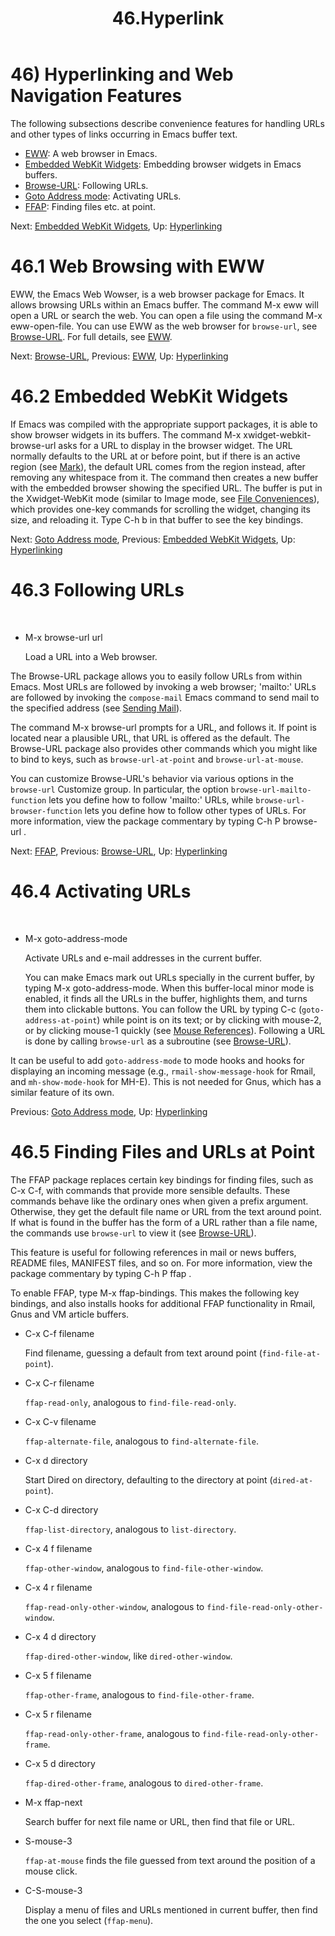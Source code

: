 #+TITLE: 46.Hyperlink
* 46) Hyperlinking and Web Navigation Features
   :PROPERTIES:
   :CUSTOM_ID: hyperlinking-and-web-navigation-features
   :END:

The following subsections describe convenience features for handling URLs and other types of links occurring in Emacs buffer text.

- [[file:///home/me/Desktop/GNU%20Emacs%20Manual.html#EWW][EWW]]: A web browser in Emacs.
- [[file:///home/me/Desktop/GNU%20Emacs%20Manual.html#Embedded-WebKit-Widgets][Embedded WebKit Widgets]]: Embedding browser widgets in Emacs buffers.
- [[file:///home/me/Desktop/GNU%20Emacs%20Manual.html#Browse_002dURL][Browse-URL]]: Following URLs.
- [[file:///home/me/Desktop/GNU%20Emacs%20Manual.html#Goto-Address-mode][Goto Address mode]]: Activating URLs.
- [[file:///home/me/Desktop/GNU%20Emacs%20Manual.html#FFAP][FFAP]]: Finding files etc. at point.

Next: [[file:///home/me/Desktop/GNU%20Emacs%20Manual.html#Embedded-WebKit-Widgets][Embedded WebKit Widgets]], Up: [[file:///home/me/Desktop/GNU%20Emacs%20Manual.html#Hyperlinking][Hyperlinking]]
* 46.1 Web Browsing with EWW
    :PROPERTIES:
    :CUSTOM_ID: web-browsing-with-eww
    :END:

EWW, the Emacs Web Wowser, is a web browser package for Emacs. It allows browsing URLs within an Emacs buffer. The command M-x eww will open a URL or search the web. You can open a file using the command M-x eww-open-file. You can use EWW as the web browser for =browse-url=, see [[file:///home/me/Desktop/GNU%20Emacs%20Manual.html#Browse_002dURL][Browse-URL]]. For full details, see [[https://www.gnu.org/software/emacs/manual/html_mono/eww.html#Top][EWW]].

Next: [[file:///home/me/Desktop/GNU%20Emacs%20Manual.html#Browse_002dURL][Browse-URL]], Previous: [[file:///home/me/Desktop/GNU%20Emacs%20Manual.html#EWW][EWW]], Up: [[file:///home/me/Desktop/GNU%20Emacs%20Manual.html#Hyperlinking][Hyperlinking]]
* 46.2 Embedded WebKit Widgets
    :PROPERTIES:
    :CUSTOM_ID: embedded-webkit-widgets
    :END:

If Emacs was compiled with the appropriate support packages, it is able to show browser widgets in its buffers. The command M-x xwidget-webkit-browse-url asks for a URL to display in the browser widget. The URL normally defaults to the URL at or before point, but if there is an active region (see [[file:///home/me/Desktop/GNU%20Emacs%20Manual.html#Mark][Mark]]), the default URL comes from the region instead, after removing any whitespace from it. The command then creates a new buffer with the embedded browser showing the specified URL. The buffer is put in the Xwidget-WebKit mode (similar to Image mode, see [[file:///home/me/Desktop/GNU%20Emacs%20Manual.html#File-Conveniences][File Conveniences]]), which provides one-key commands for scrolling the widget, changing its size, and reloading it. Type C-h b in that buffer to see the key bindings.

Next: [[file:///home/me/Desktop/GNU%20Emacs%20Manual.html#Goto-Address-mode][Goto Address mode]], Previous: [[file:///home/me/Desktop/GNU%20Emacs%20Manual.html#Embedded-WebKit-Widgets][Embedded WebKit Widgets]], Up: [[file:///home/me/Desktop/GNU%20Emacs%20Manual.html#Hyperlinking][Hyperlinking]]
* 46.3 Following URLs
    :PROPERTIES:
    :CUSTOM_ID: following-urls
    :END:

​

- M-x browse-url url

  Load a URL into a Web browser.

The Browse-URL package allows you to easily follow URLs from within Emacs. Most URLs are followed by invoking a web browser; 'mailto:' URLs are followed by invoking the =compose-mail= Emacs command to send mail to the specified address (see [[file:///home/me/Desktop/GNU%20Emacs%20Manual.html#Sending-Mail][Sending Mail]]).

The command M-x browse-url prompts for a URL, and follows it. If point is located near a plausible URL, that URL is offered as the default. The Browse-URL package also provides other commands which you might like to bind to keys, such as =browse-url-at-point= and =browse-url-at-mouse=.

You can customize Browse-URL's behavior via various options in the =browse-url= Customize group. In particular, the option =browse-url-mailto-function= lets you define how to follow 'mailto:' URLs, while =browse-url-browser-function= lets you define how to follow other types of URLs. For more information, view the package commentary by typing C-h P browse-url .

Next: [[file:///home/me/Desktop/GNU%20Emacs%20Manual.html#FFAP][FFAP]], Previous: [[file:///home/me/Desktop/GNU%20Emacs%20Manual.html#Browse_002dURL][Browse-URL]], Up: [[file:///home/me/Desktop/GNU%20Emacs%20Manual.html#Hyperlinking][Hyperlinking]]
* 46.4 Activating URLs
    :PROPERTIES:
    :CUSTOM_ID: activating-urls
    :END:

​

- M-x goto-address-mode

  Activate URLs and e-mail addresses in the current buffer.

  You can make Emacs mark out URLs specially in the current buffer, by typing M-x goto-address-mode. When this buffer-local minor mode is enabled, it finds all the URLs in the buffer, highlights them, and turns them into clickable buttons. You can follow the URL by typing C-c (=goto-address-at-point=) while point is on its text; or by clicking with mouse-2, or by clicking mouse-1 quickly (see [[file:///home/me/Desktop/GNU%20Emacs%20Manual.html#Mouse-References][Mouse References]]). Following a URL is done by calling =browse-url= as a subroutine (see [[file:///home/me/Desktop/GNU%20Emacs%20Manual.html#Browse_002dURL][Browse-URL]]).

It can be useful to add =goto-address-mode= to mode hooks and hooks for displaying an incoming message (e.g., =rmail-show-message-hook= for Rmail, and =mh-show-mode-hook= for MH-E). This is not needed for Gnus, which has a similar feature of its own.

Previous: [[file:///home/me/Desktop/GNU%20Emacs%20Manual.html#Goto-Address-mode][Goto Address mode]], Up: [[file:///home/me/Desktop/GNU%20Emacs%20Manual.html#Hyperlinking][Hyperlinking]]
* 46.5 Finding Files and URLs at Point
    :PROPERTIES:
    :CUSTOM_ID: finding-files-and-urls-at-point
    :END:

The FFAP package replaces certain key bindings for finding files, such as C-x C-f, with commands that provide more sensible defaults. These commands behave like the ordinary ones when given a prefix argument. Otherwise, they get the default file name or URL from the text around point. If what is found in the buffer has the form of a URL rather than a file name, the commands use =browse-url= to view it (see [[file:///home/me/Desktop/GNU%20Emacs%20Manual.html#Browse_002dURL][Browse-URL]]).

This feature is useful for following references in mail or news buffers, README files, MANIFEST files, and so on. For more information, view the package commentary by typing C-h P ffap .

To enable FFAP, type M-x ffap-bindings. This makes the following key bindings, and also installs hooks for additional FFAP functionality in Rmail, Gnus and VM article buffers.

- C-x C-f filename

  Find filename, guessing a default from text around point (=find-file-at-point=).

- C-x C-r filename

  =ffap-read-only=, analogous to =find-file-read-only=.

- C-x C-v filename

  =ffap-alternate-file=, analogous to =find-alternate-file=.

- C-x d directory

  Start Dired on directory, defaulting to the directory at point (=dired-at-point=).

- C-x C-d directory

  =ffap-list-directory=, analogous to =list-directory=.

- C-x 4 f filename

  =ffap-other-window=, analogous to =find-file-other-window=.

- C-x 4 r filename

  =ffap-read-only-other-window=, analogous to =find-file-read-only-other-window=.

- C-x 4 d directory

  =ffap-dired-other-window=, like =dired-other-window=.

- C-x 5 f filename

  =ffap-other-frame=, analogous to =find-file-other-frame=.

- C-x 5 r filename

  =ffap-read-only-other-frame=, analogous to =find-file-read-only-other-frame=.

- C-x 5 d directory

  =ffap-dired-other-frame=, analogous to =dired-other-frame=.

- M-x ffap-next

  Search buffer for next file name or URL, then find that file or URL.

- S-mouse-3

  =ffap-at-mouse= finds the file guessed from text around the position of a mouse click.

- C-S-mouse-3

  Display a menu of files and URLs mentioned in current buffer, then find the one you select (=ffap-menu=).
